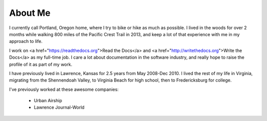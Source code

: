 About Me
========

I currently call Portland, Oregon home,
where I try to bike or hike as much as possible.
I lived in the woods for over 2 months while walking 800 miles of the Pacific Crest Trail in 2013,
and keep a lot of that experience with me in my approach to life.

I work on <a href="https://readthedocs.org">Read the Docs</a> and <a href="http://writethedocs.org">Write the Docs</a> as my full-time job.
I care a lot about documentation in the software industry,
and really hope to raise the profile of it as part of my work.

I have previously lived in Lawrence, Kansas for 2.5 years from May 2008-Dec 2010. I lived the rest of my life in Virginia, migrating from the Shennendoah Valley, to Virginia Beach for high school, then to Fredericksburg for college.

I've previously worked at these awesome companies:

    * Urban Airship
    * Lawrence Journal-World


